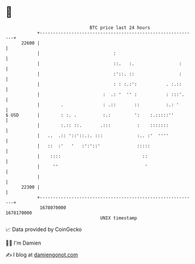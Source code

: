 * 👋

#+begin_example
                                   BTC price last 24 hours                    
               +------------------------------------------------------------+ 
         22600 |                                                            | 
               |                            :                               | 
               |                            ::.   :.                 :      | 
               |                            :'::. ::                 :      | 
               |                            : : :.:':           . :.::      | 
               |                        :  .: '  '' :           : :::'.     | 
               |        .               : .::       ::          :.: '       | 
   $ USD       |        : :. .          :.:         ':    :.:::::''         | 
               |        :.:: ::.       .:::          :    :::::::           | 
               |   ..  .:: '::'::.:. :::             :.. :'  ''''           | 
               |   ::  :'   '   :':'::'              :::::                  | 
               |    ::::                               ::                   | 
               |     ''                                 '                   | 
               |                                                            | 
         22300 |                                                            | 
               +------------------------------------------------------------+ 
                1678070000                                        1678170000  
                                       UNIX timestamp                         
#+end_example
📈 Data provided by CoinGecko

🧑‍💻 I'm Damien

✍️ I blog at [[https://www.damiengonot.com][damiengonot.com]]

